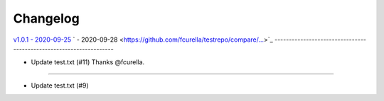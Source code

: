 Changelog
=========

`v1.0.1 - 2020-09-25 <https://github.com/fcurella/testrepo/compare/v1.0.0...v1.0.1>`_
` - 2020-09-28 <https://github.com/fcurella/testrepo/compare/...>`_
-------------------------------------------------------------------

* Update test.txt (#11) Thanks @fcurella.
-------------------------------------------------------------------------------------


* Update test.txt (#9)
